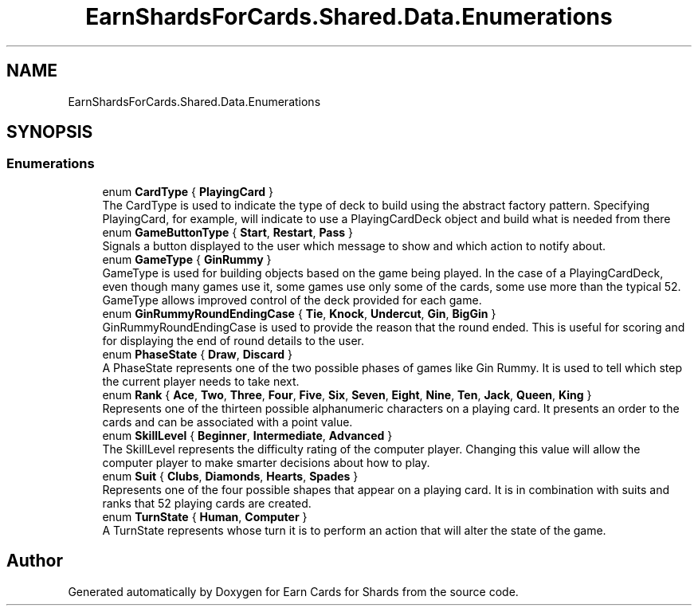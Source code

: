 .TH "EarnShardsForCards.Shared.Data.Enumerations" 3 "Tue Apr 26 2022" "Earn Cards for Shards" \" -*- nroff -*-
.ad l
.nh
.SH NAME
EarnShardsForCards.Shared.Data.Enumerations
.SH SYNOPSIS
.br
.PP
.SS "Enumerations"

.in +1c
.ti -1c
.RI "enum \fBCardType\fP { \fBPlayingCard\fP }"
.br
.RI "The CardType is used to indicate the type of deck to build using the abstract factory pattern\&. Specifying PlayingCard, for example, will indicate to use a PlayingCardDeck object and build what is needed from there "
.ti -1c
.RI "enum \fBGameButtonType\fP { \fBStart\fP, \fBRestart\fP, \fBPass\fP }"
.br
.RI "Signals a button displayed to the user which message to show and which action to notify about\&. "
.ti -1c
.RI "enum \fBGameType\fP { \fBGinRummy\fP }"
.br
.RI "GameType is used for building objects based on the game being played\&. In the case of a PlayingCardDeck, even though many games use it, some games use only some of the cards, some use more than the typical 52\&. GameType allows improved control of the deck provided for each game\&. "
.ti -1c
.RI "enum \fBGinRummyRoundEndingCase\fP { \fBTie\fP, \fBKnock\fP, \fBUndercut\fP, \fBGin\fP, \fBBigGin\fP }"
.br
.RI "GinRummyRoundEndingCase is used to provide the reason that the round ended\&. This is useful for scoring and for displaying the end of round details to the user\&. "
.ti -1c
.RI "enum \fBPhaseState\fP { \fBDraw\fP, \fBDiscard\fP }"
.br
.RI "A PhaseState represents one of the two possible phases of games like Gin Rummy\&. It is used to tell which step the current player needs to take next\&. "
.ti -1c
.RI "enum \fBRank\fP { \fBAce\fP, \fBTwo\fP, \fBThree\fP, \fBFour\fP, \fBFive\fP, \fBSix\fP, \fBSeven\fP, \fBEight\fP, \fBNine\fP, \fBTen\fP, \fBJack\fP, \fBQueen\fP, \fBKing\fP }"
.br
.RI "Represents one of the thirteen possible alphanumeric characters on a playing card\&. It presents an order to the cards and can be associated with a point value\&. "
.ti -1c
.RI "enum \fBSkillLevel\fP { \fBBeginner\fP, \fBIntermediate\fP, \fBAdvanced\fP }"
.br
.RI "The SkillLevel represents the difficulty rating of the computer player\&. Changing this value will allow the computer player to make smarter decisions about how to play\&. "
.ti -1c
.RI "enum \fBSuit\fP { \fBClubs\fP, \fBDiamonds\fP, \fBHearts\fP, \fBSpades\fP }"
.br
.RI "Represents one of the four possible shapes that appear on a playing card\&. It is in combination with suits and ranks that 52 playing cards are created\&. "
.ti -1c
.RI "enum \fBTurnState\fP { \fBHuman\fP, \fBComputer\fP }"
.br
.RI "A TurnState represents whose turn it is to perform an action that will alter the state of the game\&. "
.in -1c
.SH "Author"
.PP 
Generated automatically by Doxygen for Earn Cards for Shards from the source code\&.
